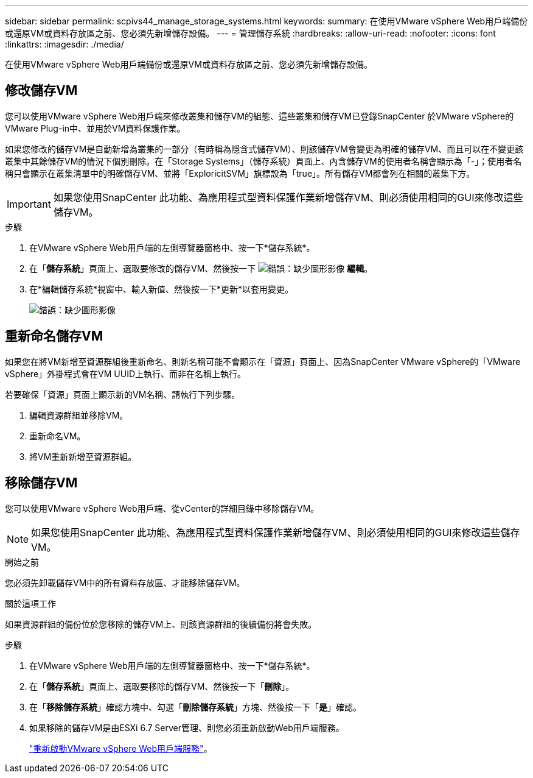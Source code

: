 ---
sidebar: sidebar 
permalink: scpivs44_manage_storage_systems.html 
keywords:  
summary: 在使用VMware vSphere Web用戶端備份或還原VM或資料存放區之前、您必須先新增儲存設備。 
---
= 管理儲存系統
:hardbreaks:
:allow-uri-read: 
:nofooter: 
:icons: font
:linkattrs: 
:imagesdir: ./media/


[role="lead"]
在使用VMware vSphere Web用戶端備份或還原VM或資料存放區之前、您必須先新增儲存設備。



== 修改儲存VM

您可以使用VMware vSphere Web用戶端來修改叢集和儲存VM的組態、這些叢集和儲存VM已登錄SnapCenter 於VMware vSphere的VMware Plug-in中、並用於VM資料保護作業。

如果您修改的儲存VM是自動新增為叢集的一部分（有時稱為隱含式儲存VM）、則該儲存VM會變更為明確的儲存VM、而且可以在不變更該叢集中其餘儲存VM的情況下個別刪除。在「Storage Systems」（儲存系統）頁面上、內含儲存VM的使用者名稱會顯示為「-」；使用者名稱只會顯示在叢集清單中的明確儲存VM、並將「ExploricitSVM」旗標設為「true」。所有儲存VM都會列在相關的叢集下方。


IMPORTANT: 如果您使用SnapCenter 此功能、為應用程式型資料保護作業新增儲存VM、則必須使用相同的GUI來修改這些儲存VM。

.步驟
. 在VMware vSphere Web用戶端的左側導覽器窗格中、按一下*儲存系統*。
. 在「*儲存系統*」頁面上、選取要修改的儲存VM、然後按一下 image:scpivs44_image25.png["錯誤：缺少圖形影像"] *編輯*。
. 在*編輯儲存系統*視窗中、輸入新值、然後按一下*更新*以套用變更。
+
image:scpivs44_image26.png["錯誤：缺少圖形影像"]





== 重新命名儲存VM

如果您在將VM新增至資源群組後重新命名、則新名稱可能不會顯示在「資源」頁面上、因為SnapCenter VMware vSphere的「VMware vSphere」外掛程式會在VM UUID上執行、而非在名稱上執行。

若要確保「資源」頁面上顯示新的VM名稱、請執行下列步驟。

. 編輯資源群組並移除VM。
. 重新命名VM。
. 將VM重新新增至資源群組。




== 移除儲存VM

您可以使用VMware vSphere Web用戶端、從vCenter的詳細目錄中移除儲存VM。


NOTE: 如果您使用SnapCenter 此功能、為應用程式型資料保護作業新增儲存VM、則必須使用相同的GUI來修改這些儲存VM。

.開始之前
您必須先卸載儲存VM中的所有資料存放區、才能移除儲存VM。

.關於這項工作
如果資源群組的備份位於您移除的儲存VM上、則該資源群組的後續備份將會失敗。

.步驟
. 在VMware vSphere Web用戶端的左側導覽器窗格中、按一下*儲存系統*。
. 在「*儲存系統*」頁面上、選取要移除的儲存VM、然後按一下「*刪除*」。
. 在「*移除儲存系統*」確認方塊中、勾選「*刪除儲存系統*」方塊、然後按一下「*是*」確認。
. 如果移除的儲存VM是由ESXi 6.7 Server管理、則您必須重新啟動Web用戶端服務。
+
link:scpivs44_manage_the_vmware_vsphere_web_client_service.html["重新啟動VMware vSphere Web用戶端服務"]。


